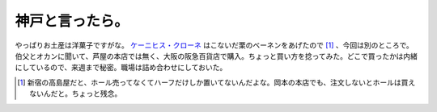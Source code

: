 神戸と言ったら。
================

やっぱりお土産は洋菓子ですがな。 `ケーニヒス・クローネ <http://konigs-krone.co.jp/>`_ はこないだ栗のベーネンをあげたので [#]_ 、今回は別のところで。伯父とオカンに聞いて、芦屋の本店では無く、大阪の阪急百貨店で購入。ちょっと買い方を捻ってみた。どこで買ったかは内緒にしているので、来週まで秘密。職場は詰め合わせにしておいた。




.. [#] 新宿の高島屋だと、ホール売ってなくてハーフだけしか置いてないんだよな。岡本の本店でも、注文しないとホールは買えないんだと。ちょっと残念。


.. author:: default
.. categories:: life
.. tags::
.. comments::
